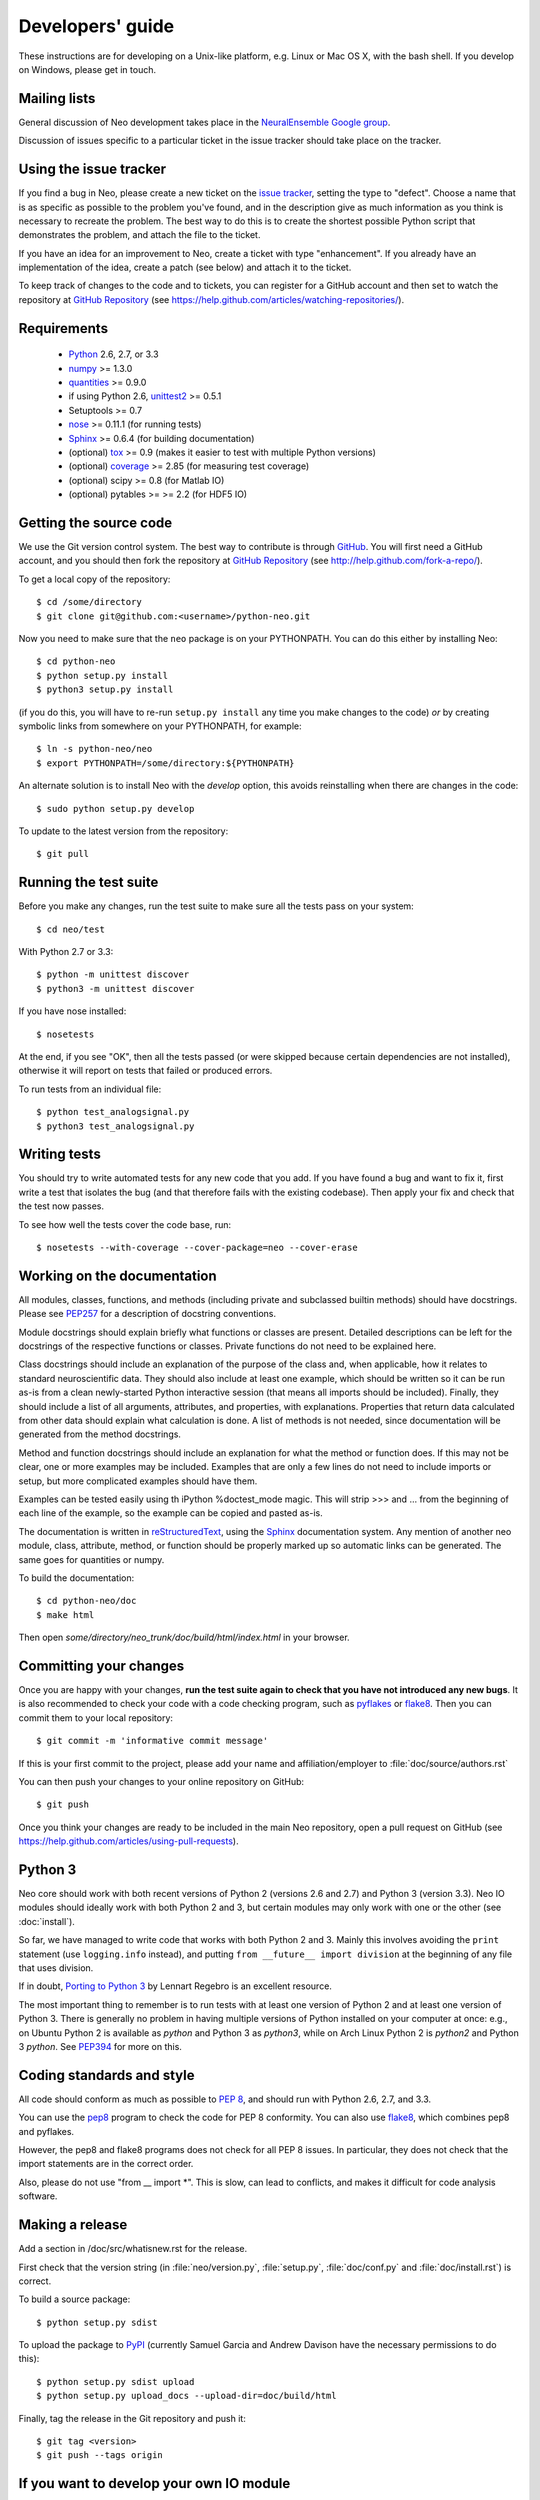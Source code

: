 =================
Developers' guide
=================

These instructions are for developing on a Unix-like platform, e.g. Linux or
Mac OS X, with the bash shell. If you develop on Windows, please get in touch.


Mailing lists
-------------

General discussion of Neo development takes place in the `NeuralEnsemble Google
group`_.

Discussion of issues specific to a particular ticket in the issue tracker
should take place on the tracker.


Using the issue tracker
-----------------------

If you find a bug in Neo, please create a new ticket on the `issue tracker`_,
setting the type to "defect".
Choose a name that is as specific as possible to the problem you've found, and
in the description give as much information as you think is necessary to
recreate the problem. The best way to do this is to create the shortest
possible Python script that demonstrates the problem, and attach the file to
the ticket.

If you have an idea for an improvement to Neo, create a ticket with type
"enhancement". If you already have an implementation of the idea, create a
patch (see below) and attach it to the ticket.

To keep track of changes to the code and to tickets, you can register for
a GitHub account and then set to watch the repository at `GitHub Repository`_
(see https://help.github.com/articles/watching-repositories/).

Requirements
------------

    * Python_ 2.6, 2.7, or 3.3
    * numpy_ >= 1.3.0
    * quantities_ >= 0.9.0
    * if using Python 2.6, unittest2_ >= 0.5.1
    * Setuptools >= 0.7
    * nose_ >= 0.11.1 (for running tests)
    * Sphinx_ >= 0.6.4 (for building documentation)
    * (optional) tox_ >= 0.9 (makes it easier to test with multiple Python versions)
    * (optional) coverage_ >= 2.85 (for measuring test coverage)
    * (optional) scipy >= 0.8 (for Matlab IO)
    * (optional) pytables >= >= 2.2 (for HDF5 IO)


Getting the source code
-----------------------

We use the Git version control system. The best way to contribute is through
GitHub_. You will first need a GitHub account, and you should then fork the
repository at `GitHub Repository`_
(see http://help.github.com/fork-a-repo/).

To get a local copy of the repository::

    $ cd /some/directory
    $ git clone git@github.com:<username>/python-neo.git
    
Now you need to make sure that the ``neo`` package is on your PYTHONPATH.
You can do this either by installing Neo::

    $ cd python-neo
    $ python setup.py install
    $ python3 setup.py install

(if you do this, you will have to re-run ``setup.py install`` any time you make
changes to the code) *or* by creating symbolic links from somewhere on your
PYTHONPATH, for example::

    $ ln -s python-neo/neo
    $ export PYTHONPATH=/some/directory:${PYTHONPATH}

An alternate solution is to install Neo with the *develop* option, this avoids
reinstalling when there are changes in the code::

    $ sudo python setup.py develop

To update to the latest version from the repository::

    $ git pull


Running the test suite
----------------------

Before you make any changes, run the test suite to make sure all the tests pass
on your system::

    $ cd neo/test

With Python 2.7 or 3.3::

    $ python -m unittest discover
    $ python3 -m unittest discover

If you have nose installed::

    $ nosetests

At the end, if you see "OK", then all the tests
passed (or were skipped because certain dependencies are not installed),
otherwise it will report on tests that failed or produced errors.

To run tests from an individual file::

    $ python test_analogsignal.py
    $ python3 test_analogsignal.py


Writing tests
-------------

You should try to write automated tests for any new code that you add. If you
have found a bug and want to fix it, first write a test that isolates the bug
(and that therefore fails with the existing codebase). Then apply your fix and
check that the test now passes.

To see how well the tests cover the code base, run::

    $ nosetests --with-coverage --cover-package=neo --cover-erase


Working on the documentation
----------------------------

All modules, classes, functions, and methods (including private and subclassed
builtin methods) should have docstrings.
Please see `PEP257`_ for a description of docstring conventions.

Module docstrings should explain briefly what functions or classes are present.
Detailed descriptions can be left for the docstrings of the respective
functions or classes.  Private functions do not need to be explained here.

Class docstrings should include an explanation of the purpose of the class
and, when applicable, how it relates to standard neuroscientific data.
They should also include at least one example, which should be written
so it can be run as-is from a clean newly-started Python interactive session
(that means all imports should be included).  Finally, they should include
a list of all arguments, attributes, and properties, with explanations.
Properties that  return data calculated from other data should explain what
calculation is done.  A list of methods is not needed, since documentation
will be generated from the method docstrings.

Method and function docstrings should include an explanation for what the
method or function does.  If this may not be clear, one or more examples may
be included.  Examples that are only a few lines do not need to include
imports or setup, but more complicated examples should have them.

Examples can be tested easily using th iPython %doctest_mode magic.  This will
strip >>> and ... from the beginning of each line of the example, so the
example can be copied and pasted as-is.

The documentation is written in `reStructuredText`_, using the `Sphinx`_
documentation system. Any mention of another neo module, class, attribute,
method, or function should be properly marked up so automatic
links can be generated.  The same goes for quantities or numpy.

To build the documentation::

    $ cd python-neo/doc
    $ make html

Then open `some/directory/neo_trunk/doc/build/html/index.html` in your browser.

Committing your changes
-----------------------

Once you are happy with your changes, **run the test suite again to check
that you have not introduced any new bugs**. It is also recommended to check
your code with a code checking program, such as `pyflakes`_ or `flake8`_.  Then
you can commit them to your local repository::

    $ git commit -m 'informative commit message'

If this is your first commit to the project, please add your name and
affiliation/employer to :file:`doc/source/authors.rst`

You can then push your changes to your online repository on GitHub::

    $ git push

Once you think your changes are ready to be included in the main Neo repository,
open a pull request on GitHub
(see https://help.github.com/articles/using-pull-requests).


Python 3
--------

Neo core should work with both recent versions of Python 2 (versions 2.6 and
2.7) and Python 3 (version 3.3). Neo IO modules should ideally work with both
Python 2 and 3, but certain modules may only work with one or the other
(see :doc:`install`).

So far, we have managed to write code that works with both Python 2 and 3.
Mainly this involves avoiding the ``print`` statement (use ``logging.info``
instead), and putting ``from __future__ import division`` at the beginning of
any file that uses division.

If in doubt, `Porting to Python 3`_ by Lennart Regebro is an excellent resource.

The most important thing to remember is to run tests with at least one version
of Python 2 and at least one version of Python 3. There is generally no problem
in having multiple versions of Python installed on your computer at once: e.g.,
on Ubuntu Python 2 is available as `python` and Python 3 as `python3`, while
on Arch Linux Python 2 is `python2` and Python 3 `python`. See `PEP394`_ for
more on this.


Coding standards and style
--------------------------

All code should conform as much as possible to `PEP 8`_, and should run with
Python 2.6, 2.7, and 3.3.

You can use the `pep8`_ program to check the code for PEP 8 conformity.
You can also use `flake8`_, which combines pep8 and pyflakes.

However, the pep8 and flake8 programs does not check for all PEP 8 issues.
In particular, they does not check that the import statements are in the
correct order.

Also, please do not use "from __ import *".  This is slow, can lead to
conflicts, and makes it difficult for code analysis software.


Making a release
----------------

.. TODO: discuss branching/tagging policy.

Add a section in /doc/src/whatisnew.rst for the release.

First check that the version string (in :file:`neo/version.py`,
:file:`setup.py`, :file:`doc/conf.py` and :file:`doc/install.rst`) is correct.

To build a source package::

    $ python setup.py sdist

To upload the package to `PyPI`_ (currently Samuel Garcia and Andrew Davison
have the necessary permissions to do this)::

    $ python setup.py sdist upload
    $ python setup.py upload_docs --upload-dir=doc/build/html

.. should we also distribute via software.incf.org

Finally, tag the release in the Git repository and push it::

    $ git tag <version>
    $ git push --tags origin
    

.. make a release branch


If you want to develop your own IO module
-----------------------------------------

See :ref:`io_dev_guide` for implementation of a new IO.




.. _Python: http://www.python.org
.. _nose: http://somethingaboutorange.com/mrl/projects/nose/
.. _unittest2: http://pypi.python.org/pypi/unittest2
.. _Setuptools: https://pypi.python.org/pypi/setuptools/
.. _tox: http://codespeak.net/tox/
.. _coverage: http://nedbatchelder.com/code/coverage/
.. _`PEP 8`: http://www.python.org/dev/peps/pep-0008/
.. _`issue tracker`: https://github.com/NeuralEnsemble/python-neo/issues
.. _`Porting to Python 3`: http://python3porting.com/
.. _`NeuralEnsemble Google group`: http://groups.google.com/group/neuralensemble
.. _reStructuredText: http://docutils.sourceforge.net/rst.html
.. _Sphinx: http://sphinx.pocoo.org/
.. _numpy: http://numpy.scipy.org/
.. _quantities: http://pypi.python.org/pypi/quantities
.. _PEP257: http://www.python.org/dev/peps/pep-0257/
.. _PEP394: http://www.python.org/dev/peps/pep-0394/
.. _PyPI: http://pypi.python.org
.. _GitHub: http://github.com
.. _`GitHub Repository`: https://github.com/NeuralEnsemble/python-neo/
.. _pep8: https://pypi.python.org/pypi/pep8
.. _flake8: https://pypi.python.org/pypi/flake8/
.. _pyflakes: https://pypi.python.org/pypi/pyflakes/
